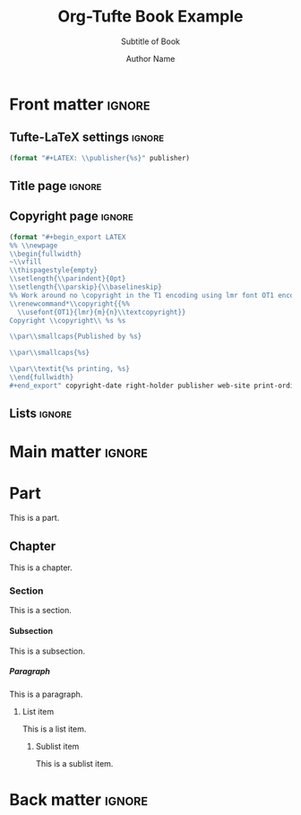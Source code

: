#+TITLE:  Org-Tufte Book Example
#+SUBTITLE: Subtitle of Book
#+AUTHOR: Author Name
#+FULLNAME: Full Author Name
#+PUBLISHER: Name of Publisher
#+PRINT-ORDINAL: First edition, first
#+PRINT-DATE: January 1970
#+COPYRIGHT-DATE: 1970
#+WEB-SITE: http://this.is.not.a.real.site
#+LATEX_CLASS: tufte-book

#+OPTIONS: ':nil *:t -:t ::t <:t H:5 \n:nil ^:{} arch:headline
#+OPTIONS: author:t c:nil creator:nil d:(not "LOGBOOK") date:t e:t
#+OPTIONS: email:nil f:t inline:t num:t p:nil pri:nil prop:nil stat:nil
#+OPTIONS: tags:t tasks:nil tex:t timestamp:nil title:nil toc:nil todo:t |:t

#+LANGUAGE: en
#+SELECT_TAGS: export
#+EXCLUDE_TAGS: noexport
#+STARTUP: noinlineimages
#+STARTUP: entitiespretty

# Tufte-LaTeX macros with default behavior when exporting via non-Tufte-LaTeX backend
# See https://github.com/fniessen/org-macros for other useful macros
#+MACRO: newthought (eval (if (org-export-derived-backend-p org-export-current-backend 'tufte-latex) (concat "\\newthought{" $1 "}") (upcase $1)))
#+MACRO: sidenote (eval (if (org-export-derived-backend-p org-export-current-backend 'tufte-latex) (concat "\\sidenote[" $3 "][" $2 "]{" $1 "}") (concat "[fn::" $1 "]")))
#+MACRO: marginnote (eval (if (org-export-derived-backend-p org-export-current-backend 'tufte-latex) (concat "\\marginnote[" $2 "]{" $1 "}") (concat "[fn::" $1 "]")))

#  Indexing macro, see https://orgmode.org/manual/Quoting-LaTeX-code.html
#+MACRO: index @@latex:\index{$1}@@

# The configuration below uses a TeX font derived from Cardo that is similar to Bembo
#+LATEX_HEADER: \usepackage[p,osf]{fbb}

# Uncomment below lines to reduce the vertical separation between list items
# #+LATEX_HEADER: \usepackage{enumitem}
# #+LATEX_HEADER: \setlist[itemize]{noitemsep}

#+LATEX_HEADER: \usepackage{booktabs,graphicx,microtype,hyphenat,amsmath}
#+LATEX_HEADER: \geometry{paperheight=10.5in,paperwidth=8.5in,textwidth=4.375in}

# Use BibLaTeX for bibliographies and add BibTex bibliography file (modify filename as needed)
#+LATEX_HEADER: \usepackage[backend=biber,style=verbose-trad1]{biblatex}
#+LATEX_HEADER: \addbibresource{filename.bib}

# Use imakeidx to create an index
#+LATEX_HEADER: \usepackage{imakeidx}
#+LATEX_HEADER: \makeindex[intoc=true]

* Front matter                                                       :ignore:

** Tufte-LaTeX settings                                              :ignore:

#+NAME: tufte-latex-book-settings
#+HEADER: :var publisher=(tufte-latex-org-kwd "PUBLISHER")
#+HEADER: :results raw :exports results
#+begin_src emacs-lisp
(format "#+LATEX: \\publisher{%s}" publisher)
#+end_src

** Title page                                                        :ignore:

#+LATEX: \frontmatter\maketitle

** Copyright page                                                    :ignore:

#+HEADER: :var right-holder=(tufte-latex-org-kwd "FULLNAME")
#+HEADER: :var publisher=(tufte-latex-org-kwd "PUBLISHER")
#+HEADER: :var web-site=(tufte-latex-org-kwd "WEB-SITE")
#+HEADER: :var print-ordinal=(tufte-latex-org-kwd "PRINT-ORDINAL")
#+HEADER: :var print-date=(tufte-latex-org-kwd "PRINT-DATE")
#+HEADER: :var copyright-date=(tufte-latex-org-kwd "COPYRIGHT-DATE")
#+HEADER: :results raw :exports results
#+begin_src emacs-lisp
(format "#+begin_export LATEX
%% \\newpage
\\begin{fullwidth}
~\\vfill
\\thispagestyle{empty}
\\setlength{\\parindent}{0pt}
\\setlength{\\parskip}{\\baselineskip}
%% Work around no \copyright in the T1 encoding using lmr font OT1 encoding
\\renewcommand*\\copyright{{%%
  \\usefont{OT1}{lmr}{m}{n}\\textcopyright}}
Copyright \\copyright\\ %s %s

\\par\\smallcaps{Published by %s}

\\par\\smallcaps{%s}

\\par\\textit{%s printing, %s}
\\end{fullwidth}
#+end_export" copyright-date right-holder publisher web-site print-ordinal print-date)
#+end_src

** Lists                                                             :ignore:

#+TOC: headlines 0
#+TOC: listings
#+TOC: tables

* Main matter                                                        :ignore:

#+LATEX: \mainmatter

* Part

This is a part.

** Chapter

This is a chapter.
#+LATEX: \index{chapter}

*** Section

This is a section.{{{index(section)}}}

**** Subsection

This is a subsection.

***** Paragraph

This is a paragraph.

****** List item

This is a list item.

******* Sublist item

This is a sublist item.

* Back matter                                                        :ignore:

#+begin_export latex
\newpage
\backmatter
\printbibliography[heading=bibintoc,title={Bibliography}]
\printindex
#+end_export

* Document Configuration                                           :noexport:

** Set Up Org Export

#+NAME: tufte-latex-book
#+begin_src elisp :results silent
(add-to-list
 'org-latex-classes
 '("tufte-book"
   "\\documentclass[twoside,nobib]{tufte-book} [NO-DEFAULT-PACKAGES]"
   ("\\part{%s}" . "\\part*{%s}") ;; comment this line if book has no parts
   ("\\chapter{%s}" . "\\chapter*{%s}")
   ("\\section{%s}" . "\\section*{%s}")
   ("\\subsection{%s}" . "\\subsection*{%s}")
   ("\\paragraph{%s}" . "\\paragraph*{%s}")))
#+end_src

** Set Up ebib

#+NAME: tufte-latex-ebib
#+begin_src emacs-lisp :results silent
(require 'cl-extra)
(require 'cl-seq)

(defun my-insert-tufte-ebib-org-mode-cite-command (lst)
  "Check if LST is an `org-mode' cite command list and if so, return a modified list with tufte-ebib cite command."
  (if (eq 'org-mode (car lst))
      (cons (car lst)
            (list (cl-remove-duplicates
                   (cons '("tufte-ebib" "[[tufte-ebib:%K][%D]]")
                         (car (cdr lst)))
                   :test (lambda (x y) (string= (car x) (car y)))
                   :from-end t)))
    lst))

(if (boundp 'ebib-citation-commands)
    (setq-local
     ebib-citation-commands
     (mapcar 'my-insert-tufte-ebib-org-mode-cite-command
             ebib-citation-commands)))
#+end_src

#+NAME: tufte-latex-org-links
#+begin_src emacs-lisp :results silent :exports none
(defun my-org-tufte-ebib-export (path desc format)
  "Export an ebib link.  See `org-link-parameters' for details about PATH, DESC and FORMAT."
  (let* ((my-desc (or desc ""))
         (desc-parts (split-string my-desc "::"))
         (desc-name (car desc-parts))
         (desc-pre-note (or (nth 1 desc-parts) ""))
         (desc-post-note (mapconcat 'identity (nthcdr 2 desc-parts) "::")))
    (cond
     ((eq format 'latex)
      (if desc
          (format "%s\\autocite%s%s{%s}"
                  (concat desc-name " ")
                  (if (string= "" desc-pre-note) "" (format "[%s]" desc-pre-note))
                  (if (string= "" desc-post-note) "" (format "[%s]" desc-post-note))
                  path)
        (format "\\autocite{%s}" path))))))
(org-link-set-parameters "tufte-ebib"
                         :follow #'org-ebib-open
                         :store #'org-ebib-store-link
                         :export #'my-org-tufte-ebib-export)
#+end_src

** Set Up Latex Keywords

#+NAME: tufte-latex-keywords
#+begin_src elisp :results silent
(defun tufte-latex-org-kwds ()
  "parse the buffer and return a cons list of (property . value)
from lines like: #+PROPERTY: value"
  (org-element-map (org-element-parse-buffer 'element) '(keyword node-property)
                   (lambda (keyword) (cons (org-element-property :key keyword)
                                           (org-element-property :value keyword)))))

(defun tufte-latex-org-kwd (KEYWORD)
  "get the value of a KEYWORD in the form of #+KEYWORD: value"
  (or (cdr (assoc KEYWORD (tufte-latex-org-kwds))) ""))
#+end_src

** Set Up Compile Process

#+name: pdf-process-biber
#+header: :results silent
#+begin_src emacs-lisp
(setq-local org-latex-pdf-process
      '("pdflatex -interaction nonstopmode -output-directory %o %f"
        "biber %b"
        "pdflatex -interaction nonstopmode -output-directory %o %f"
        "pdflatex -interaction nonstopmode -output-directory %o %f")))
#+end_src

** Local Variables

#+begin_src org
Local Variables:
eval: (require 'ox-extra)
eval: (ox-extras-activate '(latex-header-blocks ignore-headlines))
eval: (require 'ox-tufte-latex)
eval: (org-sbe "tufte-latex-book")
eval: (org-sbe "tufte-latex-ebib")
eval: (org-sbe "tufte-latex-org-links")
eval: (org-sbe "tufte-latex-keywords")
eval: (org-sbe "pdf-process-biber")
End:
#+end_src
